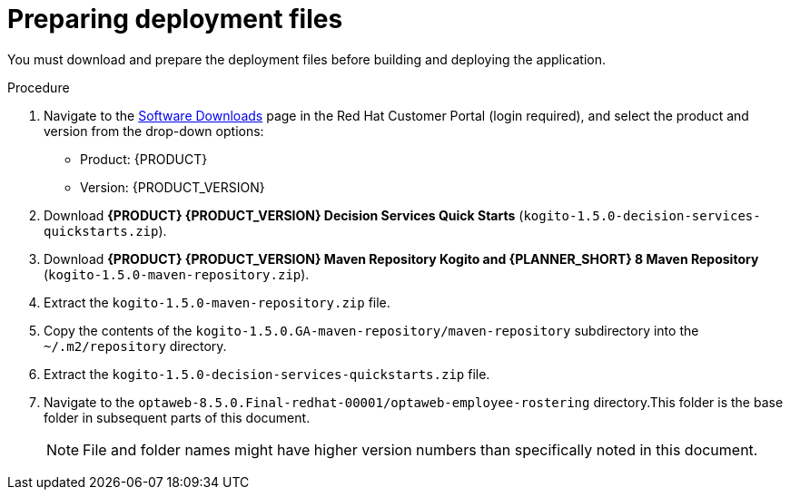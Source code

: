 [id='er-deploy-prepare-proc']
= Preparing deployment files

You must download and prepare the deployment files before building and deploying the application.

.Procedure
. Navigate to the https://access.redhat.com/jbossnetwork/restricted/listSoftware.html[Software Downloads] page in the Red Hat Customer Portal (login required), and select the product and version from the drop-down options:

* Product: {PRODUCT}
* Version: {PRODUCT_VERSION}
. Download *{PRODUCT} {PRODUCT_VERSION} Decision Services Quick Starts* (`kogito-1.5.0-decision-services-quickstarts.zip`).
. Download *{PRODUCT} {PRODUCT_VERSION} Maven Repository Kogito and {PLANNER_SHORT} 8 Maven Repository* (`kogito-1.5.0-maven-repository.zip`).
. Extract the `kogito-1.5.0-maven-repository.zip` file.
. Copy the contents of the `kogito-1.5.0.GA-maven-repository/maven-repository` subdirectory into the `~/.m2/repository` directory.
. Extract the `kogito-1.5.0-decision-services-quickstarts.zip` file.
. Navigate to the `optaweb-8.5.0.Final-redhat-00001/optaweb-employee-rostering` directory.This folder is the base folder in subsequent parts of this document.
+
[NOTE]
====
File and folder names might have higher version numbers than specifically noted in this document.
====
